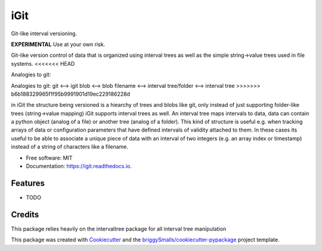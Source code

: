 ====
iGit
====

Git-like interval versioning.


**EXPERIMENTAL** Use at your own risk.


.. image:: https://img.shields.io/pypi/v/igit.svg
        :target: https://pypi.python.org/pypi/igit

.. image:: https://img.shields.io/travis/jmosbacher/igit.svg
        :target: https://travis-ci.com/jmosbacher/igit

.. image:: https://readthedocs.org/projects/igit/badge/?version=latest
        :target: https://igit.readthedocs.io/en/latest/?badge=latest
        :alt: Documentation Status


Git-like version control of data that is organized using interval trees as well as the simple string->value trees used in file systems.
<<<<<<< HEAD

Analogies to git:

===========  =============
git          igit
-----------  -------------
blob         blob
filename     interval
tree/folder  interval-tree
===========  =============
=======
Analogies to git:
git <--> igit
blob <--> blob
filename <--> interval
tree/folder <--> interval tree
>>>>>>> b6b188329965f1f95b9991901d19ec229186228d

in iGit the structure being versioned is a hiearchy of trees and blobs like git, only instead of just 
supporting folder-like trees (string->value mapping) iGit supports interval trees as well.
An interval tree maps intervals to data, data can contain a python object (analog of a file) or
another tree (analog of a folder). This kind of structure is useful e.g. when tracking arrays of data or 
configuration parameters that have defined intervals of validity attached to them. In these cases its useful
to be able to associate a unique piece of data with an interval of two integers (e.g. an array index or timestamp)
instead of a string of characters like a filename.


* Free software: MIT
* Documentation: https://igit.readthedocs.io.


Features
--------

* TODO

Credits
-------
This package relies heavily on the intervaltree package for all interval tree manipulation

This package was created with Cookiecutter_ and the `briggySmalls/cookiecutter-pypackage`_ project template.

.. _Cookiecutter: https://github.com/audreyr/cookiecutter
.. _`briggySmalls/cookiecutter-pypackage`: https://github.com/briggySmalls/cookiecutter-pypackage
